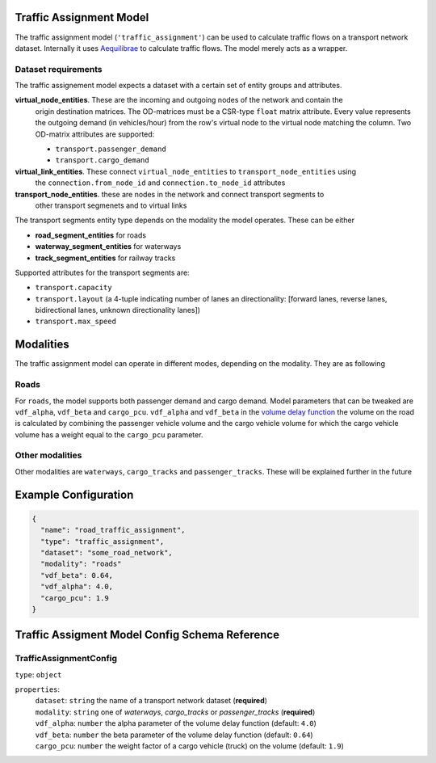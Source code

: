 
.. |required| replace:: (**required**)

Traffic Assignment Model
---------------------------------------------------------------------------------------------------

The traffic assignment model (``'traffic_assignment'``) can be used to calculate traffic flows on
a transport network dataset. Internally it uses `Aequilibrae <https://aequilibrae.com>`_ to
calculate traffic flows. The model merely acts as a wrapper.

Dataset requirements
^^^^^^^^^^^^^^^^^^^^
The traffic assignement model expects a dataset with a certain set of entity groups and attributes.

**virtual_node_entities**. These are the incoming and outgoing nodes of the network and contain the
 origin destination matrices. The OD-matrices must be a CSR-type ``float`` matrix attribute. Every
 value represents the outgoing demand (in vehicles/hour) from the row's virtual node to the virtual
 node matching the column. Two OD-matrix attributes are supported:

 * ``transport.passenger_demand``
 * ``transport.cargo_demand``

**virtual_link_entities**. These connect ``virtual_node_entities`` to ``transport_node_entities`` using
 the ``connection.from_node_id`` and ``connection.to_node_id`` attributes

**transport_node_entities**. these are nodes in the network and connect transport segments to
 other transport segmenets and to virtual links

The transport segments entity type depends on the modality the model operates. These can be either

* **road_segment_entities** for roads
* **waterway_segment_entities** for waterways
* **track_segment_entities** for railway tracks

Supported attributes for the transport segments are:

* ``transport.capacity``
* ``transport.layout`` (a 4-tuple indicating number of lanes an directionality: [forward lanes, reverse lanes, bidirectional lanes, unknown directionality lanes])
* ``transport.max_speed``


Modalities
----------
The traffic assignment model can operate in different modes, depending on the modality. They are
as following

Roads
^^^^^
For ``roads``, the model supports both passenger demand and cargo demand. Model parameters that can
be tweaked are ``vdf_alpha``, ``vdf_beta`` and ``cargo_pcu``. ``vdf_alpha`` and ``vdf_beta`` in the
`volume delay function <http://aequilibrae.com/python/latest/modeling_with_aequilibrae/modeling_concepts/assignment_mechanics.html#volume-delay-function>`_
the volume on the road is calculated by combining the passenger vehicle volume and the cargo
vehicle volume for which the cargo vehicle volume has a weight equal to the ``cargo_pcu`` parameter.


Other modalities
^^^^^^^^^^^^^^^^

Other modalities are ``waterways``, ``cargo_tracks`` and ``passenger_tracks``. These will be explained
further in the future

Example Configuration
---------------------------------------------------------------------------------------------------

.. code-block::

  {
    "name": "road_traffic_assignment",
    "type": "traffic_assignment",
    "dataset": "some_road_network",
    "modality": "roads"
    "vdf_beta": 0.64,
    "vdf_alpha": 4.0,
    "cargo_pcu": 1.9
  }

Traffic Assigment Model Config Schema Reference
---------------------------------------------------------------------------------------------------

TrafficAssignmentConfig
^^^^^^^^^^^^^^^^^^^^^^^^^^^^^^^^^^^^^^^^^^^^^^^^^^^^^^^^^^^^^^^^^^^^^^^^^^^^^^^^^^^^^^^^^^^^^^^^^^^

| ``type``: ``object``

``properties``:
  | ``dataset``: ``string`` the name of a transport network dataset |required|
  | ``modality``: ``string`` one of `waterways`, `cargo_tracks` or `passenger_tracks` |required|
  | ``vdf_alpha``: ``number`` the alpha parameter of the volume delay function (default: ``4.0``)
  | ``vdf_beta``: ``number`` the beta parameter of the volume delay function (default: ``0.64``)
  | ``cargo_pcu``: ``number`` the weight factor of a cargo vehicle (truck) on the volume (default: ``1.9``)

